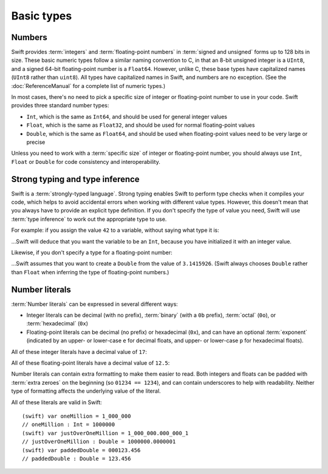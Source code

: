 Basic types
===========

Numbers
-------

Swift provides :term:`integers` and :term:`floating-point numbers` in :term:`signed and unsigned` forms up to 128 bits in size. These basic numeric types follow a similar naming convention to C, in that an 8-bit unsigned integer is a ``UInt8``, and a signed 64-bit floating-point number is a ``Float64``. However, unlike C, these base types have capitalized names (``UInt8`` rather than ``uint8``). All types have capitalized names in Swift, and numbers are no exception. (See the :doc:`ReferenceManual` for a complete list of numeric types.)

.. glossary::

	integers
		An integer is a whole number with no fractional component (such as ``42``, ``0`` and ``-23``).

	floating-point numbers
		A floating-point number (also known as a float) is a number with a fractional component (such as ``3.14159``, ``0.1`` or ``-273.15``).

	signed and unsigned
		Signed values can be positive or negative. Unsigned values can only be positive.

In most cases, there's no need to pick a specific size of integer or floating-point number to use in your code. Swift provides three standard number types:

* ``Int``, which is the same as ``Int64``, and should be used for general integer values
* ``Float``, which is the same as ``Float32``, and should be used for normal floating-point values
* ``Double``, which is the same as ``Float64``, and should be used when floating-point values need to be very large or precise

Unless you need to work with a :term:`specific size` of integer or floating-point number, you should always use ``Int``, ``Float`` or ``Double`` for code consistency and interoperability.

.. glossary::

	specific size
		Certain tasks may require you to be more specific about the type of number that you need. You might use a ``Float16`` to read 16-bit audio samples, or a ``UInt8`` when working with raw 8-bit byte data, for example.

Strong typing and type inference
--------------------------------

Swift is a :term:`strongly-typed language`. Strong typing enables Swift to perform type checks when it compiles your code, which helps to avoid accidental errors when working with different value types. However, this doesn't mean that you always have to provide an explicit type definition. If you don't specify the type of value you need, Swift will use :term:`type inference` to work out the appropriate type to use.

.. glossary::

	strongly-typed language
		Strongly-typed languages require you to be clear about the types of values and objects your code can work with. If some part of your code expects a string, for example, strong typing means that you can't accidentally pass it an integer by mistake.

	type inference
		Type inference is the ability for a compiler to automatically deduce the type of a particular expression at compile-time (rather than at run-time). The Swift compiler can often infer the type of a variable without the need for explicit type definitions, just by examining the values you provide.

For example: if you assign the value ``42`` to a variable, without saying what type it is:

.. testcode::

	(swift) var a = 42
	// a : Int = 42

…Swift will deduce that you want the variable to be an ``Int``, because you have initialized it with an integer value.

Likewise, if you don't specify a type for a floating-point number:

.. testcode::

	(swift) var pi = 3.1415926
	// pi : Double = 3.14159

…Swift assumes that you want to create a ``Double`` from the value of ``3.1415926``. (Swift always chooses ``Double`` rather than ``Float`` when inferring the type of floating-point numbers.)

Number literals
---------------

:term:`Number literals` can be expressed in several different ways:

* Integer literals can be decimal (with no prefix), :term:`binary` (with a ``0b`` prefix), :term:`octal` (``0o``), or :term:`hexadecimal` (``0x``)
* Floating-point literals can be decimal (no prefix) or hexadecimal (``0x``), and can have an optional :term:`exponent` (indicated by an upper- or lower-case ``e`` for decimal floats, and upper- or lower-case ``p`` for hexadecimal floats).

.. glossary::

	number literals
		Number literals are fixed-value numbers included directly in your source code, such as ``42`` or ``3.14159``.

	binary
		Binary numbers are counted with two (rather than ten) basic units. They only ever contain the numbers ``0`` and ``1``. In binary notation, ``1`` is ``0b1``, and ``2`` is ``0b10``.

	octal
		Octal numbers are counted with eight (rather than ten) basic values. They only ever contain the numbers ``0`` to ``7``. In octal notation, ``7`` is ``0o7``, and ``8`` is ``0o10``.

	hexadecimal
		Hexadecimal numbers are counted with 16 (rather than ten) basic values. They contain the numbers ``0`` to ``9``, plus the letters ``A`` through ``F`` (to represent base units with values of ``10`` through ``15``). In hexadecimal notation, ``9`` is ``0x9``, ``10`` is ``0xA``, ``15`` is ``0xF``, and ``16`` is ``0x10``.

	exponent
		Floating-point values with an exponent are of the form ‘*[number]* shifted by *[exponent]* decimal places’ (such as ``1.25e2``). All the exponent does is to shift the number right or left by that many decimal places. Positive exponents move the number to the left; negative exponents move it to the right. So, ``1.25e2`` means ‘``1.25`` shifted ``2`` places to the left’ (aka ``125.0``), and ``1.25e-2`` means ‘``1.25`` shifted ``2`` places to the right’ (aka ``0.0125``).

All of these integer literals have a decimal value of ``17``:

.. testcode::

	(swift) var dec = 17
	// dec : Int = 17
	(swift) var bin = 0b10001	// 17 in binary notation
	// bin : Int = 17
	(swift) var oct = 0o21		// 17 in octal notation
	// oct : Int = 17
	(swift) var hex = 0x11		// 17 in hexadecimal notation
	// hex : Int = 17

All of these floating-point literals have a decimal value of ``12.5``:

.. testcode::

	(swift) var dec = 12.5
	// dec : Double = 12.5
	(swift) var exp = 1.25e1
	// exp : Double = 12.5
	(swift) var hex = 0xC.8p0
	// hex : Double = 12.5

Number literals can contain extra formatting to make them easier to read. Both integers and floats can be padded with :term:`extra zeroes` on the beginning (so ``01234 == 1234``), and can contain underscores to help with readability. Neither type of formatting affects the underlying value of the literal.

.. glossary::

	extra zeroes
		In C, adding an extra zero to the beginning of an integer literal indicates that the literal is in octal notation. This isn't the case in Swift. Always add the ``0o`` prefix if your numbers are in octal notation.

All of these literals are valid in Swift::

	(swift) var oneMillion = 1_000_000
	// oneMillion : Int = 1000000
	(swift) var justOverOneMillion = 1_000_000.000_000_1
	// justOverOneMillion : Double = 1000000.0000001
	(swift) var paddedDouble = 000123.456
	// paddedDouble : Double = 123.456

.. docnote:: Subjects to be covered in this section

	* Declaration syntax
	* Naming conventions
	* Integer types
	* Floating point types
	* Bool
	* Void
	* No suffixes for integers / floats
	* Lack of promotion and truncation
	* Lazy initialization
	* A brief mention of characters and strings
	* Tuples
	* Enums
	* Enum element patterns
	* Typealiases
	* Type inference
	* Type casting through type initializers
	* Metatypes and static functions on types
	* Optional types
	* Pattern binding
	* Literals
	* Immutability
	* (Don't redeclare objects within a REPL session)

.. docnote:: Metatypes and static functions

	Is this the right section for metatypes and static functions? My understanding (from an initial reading) is that they are roughly analogous to class methods in Objective-C, but can be implemented on any type; however, this may be a slightly over-complex concept for this early in the book.

.. refnote:: Language Reference: Integer Literals
  	:state: done

	Definition::

		integer_literal ::= [0-9][0-9_]*
		integer_literal ::= 0x[0-9a-fA-F][0-9a-fA-F_]*
		integer_literal ::= 0o[0-7][0-7_]*
		integer_literal ::= 0b[01][01_]*

	Integer literal tokens represent simple integer values of unspecified precision. They may be expressed in decimal, binary with the ``0b`` prefix, octal with the ``0o`` prefix, or hexadecimal with the ``0x`` prefix. Unlike C, a leading zero does not affect the base of the literal.
     
	Integer literals may contain underscores at arbitrary positions after the first digit. These underscores may be used for human readability and do not affect the value of the literal.
	
	::

		789
		0789

		1000000
		1_000_000

		0b111_101_101
		0o755

		0b1111_1011
		0xFB

.. refnote:: Language Reference: Floating Point Literals
	:state: partdone

	Definition::

		floating_literal ::= [0-9][0-9_]*\.[0-9][0-9_]*
		floating_literal ::= [0-9][0-9_]*\.[0-9][0-9_]*[eE][+-]?[0-9][0-9_]*
		floating_literal ::= [0-9][0-9_]*[eE][+-]?[0-9][0-9_]*
		floating_literal ::= 0x[0-9A-Fa-f][0-9A-Fa-f_]*(\.[0-9A-Fa-f][0-9A-Fa-f_]*)?[pP][+-]?[0-9][0-9_]*

	Floating point literal tokens represent floating point values of unspecified precision. Decimal and hexadecimal floating-point literals are supported.

	The integer, fraction, and exponent of a floating point literal may each contain underscores at arbitrary positions after their first digits. These underscores may be used for human readability and do not affect the value of the literal. Each part of the floating point literal must however start with a digit; ``1._0`` would be a reference to the ``_0`` member of ``1``.
	
	::

		1.0
		1000000.75
		1_000_000.75

		0x1.FFFFFFFFFFFFFp1022
		0x1.FFFF_FFFF_FFFF_Fp1_022

	We require a digit on both sides of the dot to allow lexing ``4.km`` as ``4 . km`` instead of ``4. km`` and for a series of dots to be an operator (for ranges). The regex for decimal literals is same as Java, and the one for hex literals is the same as C99, except that we do not allow a trailing suffix that specifies a precision.

.. refnote:: Types and Values: Introduction

	Swift includes a full gamut of basic data types built into the language and
	library and provides first-class support for defining new datatypes.  This
	chapter give a brief survey of the key types built into the in Swift language
	and standard library along with some usage information.

	One interesting note is that Swift follows its naming convention (which requires
	that type names be capitalized) even for builtin datatypes.  This means that,
	for example, the default integer type is named ``Int``, not ``int``.  This is a
	benefit for consistency, and follows from the fact that Swift allows builtin
	datatypes like Int to have user-defined extensions on them, just like other
	types.

.. refnote:: Types and Values: Integer Types
  	:state: done

	Like C, Swift supports 8, 16, 32, 64, and 128-bit integer in both signed and
	unsigned form, and supports the same basic operator set.  Swift names these
	types ``Int8``, ``UInt8``, ``Int16``, ``UInt16`` ... ``Int128``, ``UInt128``.
	To provide tidy code and optimize for the common case, Swift provides a standard
	``Int`` alias, which map to ``Int64``::

	  var x : Int8
	  var y : UInt128
	  var z : Int      // Is 64-bit.

	While Swift gives fine-grain control over integer widths, we want general code
	to just use Int as the default types everywhere.  Only code that is
	working with 8-bit bytes, 16-bit audio samples, or that is optimizing memory
	layout of arrays should worry about other widths.

	**Rationale:**  Swift eliminates the C "short" and "long" type specifiers in
	favor of explicit
	widths.  This helps make code more portable across architectures and platforms,
	makes code explicit about what it really needs, and obsoletes the wild 
	collection
	of "``int32_t``" style typedefs that are prolifically reinvented in C libraries.
	It also eliminates "char" as the name for its 8-bit type (``Char`` is distinct
	from integer types, and described later).

	Having "Int" be the one right default answer is important, and NSInteger and
	NSUInteger have worked well for Objective-C.  A 64-bit Int is large enough to
	represent all physical quantities, so we expect people to only need a specific
	custom type if they are micro-optimizing for performance or doing something with
	data that has a known range.

.. refnote:: Types and Values: No Integer Suffixes

	Swift uses type inference to know the width of integer literals, so it does not
	use suffixes like "10ull" to designate the width of a literal::

	  var x : Int128
	  var y : UInt8
	  foo(x / 42)   // 42 has type Int128
	  bar(y / 42)   // 42 has type UInt8

	Because the builtin integer types can have extensions (like any type), it is
	possible to implement "units" support in a library, allowing syntax like:

	  var distance = 42.km + 5.m

	When the language is farther along, we could consider standardizing such a
	feature as part of the standard library, or as an optional library.

.. refnote:: Types and Values: No Implicit Integer Promotions or Conversions

	Unlike C, Swift integer types do not allow silent `implicit conversions
	<http://en.wikipedia.org/wiki/Type_conversion#Implicit_type_conversion>`_ 
	between the types, so this code is diagnosed with an error::

	  var x : Int8
	  var y : Int16
	  y = x + 1          // error, type mismatch!
	  y = Int16(x + 1)   // ok!

	**Rationale:** Disallowing `implicit type conversions
	<http://en.wikipedia.org/wiki/Type_conversion#Implicit_type_conversion>`_ is a
	key decision that eliminates certain
	classes of security and functionality bugs.  We believe that several aspects of
	Swift combine to make this work well in practice (i.e., not requiring casts all
	over the place):

	  - Most code and APIs will take and work with Int.  Only code that is
		optimizing
		storage (e.g. arrays of pixel data) or that want a specific integer width
		(e.g. 16-bit sound sample processing) should use specific-width integers.
	  - Swift has strong type inference, and literals do not require suffixes.  This
		allows ``X = X+1`` to work regardless of which width or signedness X is.

	It is worth pointing out that C# also follows this design, and it has worked out
	well for them in practice.

.. refnote:: Types and Values: No Silent Truncation or Undefined Behavior

	Swift integers implicitly trap on overflow. This is a hard error. If one needs
	wrapping or truncation, then one can use the "masking" form of the arithmetic
	operator by placing an ampersand before the operator. For example::

	  var x = Int.max() + 1  // overflow trap
	  var x = Int.min() - 1  // overflow trap
	  var x = Int.max() * 2  // overflow trap
	  var x = Int.min() / -1 // overflow trap
	  var x = y / 0          // overflow trap
	  var x = y % 0          // overflow trap
	  var x = y &+ z         // "masks" the result of '+'
	  var x = y &- z         // "masks" the result of '-'
	  var x = y &* z         // "masks" the result of '*'
	  var x = y &/ z         // "masks" the result of '/'
	  var x = y &% z         // "masks" the result of '%'

	**Rationale:** Disallowing silent truncation and undefined behavior defines away
	entire classes of bugs and security problems.

	Note:

	  - The result of x &% 0 is zero.
	  - The result of x &/ 0 is zero. Trivia: This is consistent with C on PowerPC.
	  - The result of T.min() &/ -1 is T.min(). This is consistent with
		1) temporarily using a larger type and then truncating the result
		2) "-x == x" if x == T.min()

.. refnote:: Types and Values: Separators in Literals
  	:state: done

	Swift numeric literals may contain underscores as separators. These separators
	don't affect the value of the literal, but can aid readability and make typos
	more apparent in long literals::

	  var billion = 1_000_000_000
	  var MAXINT = 0x7FFF_FFFF_FFFF_FFFF

.. refnote:: Types and Values: Floating Point Types
  	:state: partdone

	Swift names its floating point types ``Float32``, ``Float64`` (and eventually
	``Float16``, ``Float80``, ``Float128``, etc).  In addition to these canonical
	names, the standard library provides aliases ``Float`` and ``Double`` (for 
	Float32 and Float64, respectively), which is what general code should use.  As
	with integers, implicit conversions between floating point types (and integer
	types) are not allowed.

	These types support the standard set of floating operations as C, and follow
	the same IEEE rules.  One extension beyond C is that Swift supports the ``%``
	operation.

	Like integer literals, floating-point literals in Swift do not require ``f``
	or ``L`` suffixes and infer their type from context::

	  // The literals inside vertexArray are automatically single-precision.
	  var vertexArray : Float32[] = [
		-1.0,    0.0,
		-0.707, -0.707,
		 0.0,   -1.0,
		 0.707, -0.707,
		 1.0,    0.0,
		 0.707, -0.707,
		 0.0,   -1.0,
		-0.707, -0.707
	  ]

	Integer literals may also infer a floating-point type from context, so the
	above could also be written::

	  var vertexArray : Float32[] = [
		-1,        0,
		-sqrt(2), -sqrt(2),
		 0,       -1,
		/* etc. */
	  ]

	Floating-point literals may also contain underscore separators::

	  var price = 1_999.99
	  var SMALLEST_DENORM = 0x0.0000_0000_0000_1p-1022

	**Rationale:** General code will use ``Float`` and ``Double`` everywhere, just
	like code uses ``float`` and ``double`` in C.

	**Commentary:** We expect Swift to interoperate with a lot of C APIs (e.g.
	CoreGraphics) that uses its own floating point value typedefs (e.g. CGFloat).
	Notably, CGFloat is target-specific and sometimes is actually 64-bits.  This
	means that, just like in C and Objective-C, that ``float`` and ``CGFloat``
	should be treated as different types by the programmer.  The decision about what
	Swift does with Float and Double is completely independent of what CGFloat does
	for a particular target architecture.

.. refnote:: Types and Values: Bool

	The ``Bool`` type has exactly two possible values: ``true`` and ``false``.  The
	type behaves the same ways as _Bool/bool do in C99 and C++, and support the same
	operators.  One notable difference between Swift and C is that the lack of
	implicit conversions to Bool mean that you cannot use integer values directly in
	control flow statements::

	  if 1 {} // error: Int is not a boolean type
	  if true {} // ok
	  if 1 != 0 {} // ok

	  var anInt : Int
	  if anInt {} // error: Int is not a boolean type
	  if anInt != 0 {} // ok

	**Rationale:** Without source-level compatibility to worry about, it is
	straight-forward to have and enforce bool cleanliness onto Swift code.  This
	defines away a large number of subtle bugs that Clang has grown warnings for
	over the years, and has very few drawbacks.

	We currently do not allow reference types in a boolean context.  We believe that
	forcing ``if obj != nil {`` instead of allowing ``if obj {`` improves readabilty
	with very little cost to expressiveness, but may reverse this if it is too
	unwieldy in practice.

.. refnote:: Types and Values: Tuples

	Swift provides built-in tuples, which make it easy to compose multiple
	values together::

	  (swift) var t1 = (3.14159, "Pi")
	  // t1 : (Double, String) = (3.14159, "Pi")

	Here, ``t1`` is a tuple containing a ``Double`` and a ``String``. One
	can access the elements using constant integer values, e.g.::

	  (swift) t1.0
	  // r0 : Double = 3.14159
	  (swift) t1.1
	  // r1 : String = "Pi"

	The elements of tuples can also be named, which makes access to them
	more readable::

	  (swift) var t2 = (value:3.14159, name:"Pi")
	  // t2 : (value : Double, name : String) = (3.14159, "Pi")
	  (swift) t2.name
	  // r2 : String = "Pi"
	  (swift) t2.value
	  // r3 : Double = 3.14159

	Tuples can be used as values anywhere, which includes using them to
	support multiple return values::

	  (swift) func divmod(x : Int, y : Int) -> (quotient : Int, remainder : Int) {
				return (x / y, x % y)
			  }
	  (swift) divmod(22, 7)
	  // r0 : (quotient : Int, remainder : Int) = (3, 1)

	Tuples also show up when using dictionaries, because iteration over a
	dictionary produces a sequence of key/value tuples::

	  (swift) var dict = ["Hello" : 1, "Swift" : 2, "World" : 3]
	  // dict : Dictionary = ["Swift" : 2, "World" : 3, "Hello" : 1]
	  (swift) for t in dict {
				print("\(t.key) => \(t.value)\n")
			  }
	  Swift => 2
	  World => 3
	  Hello => 1

	Further, one can use patterns to decompose a tuple into separate
	variables, either when declaring variables or iterating through a
	container::

	  (swift) var (quot, rem) = divmod(22, 7)
	  // (quot, rem) : (quotient : Int, remainder : Int) = (3, 1)
	  (swift) for (key, value) in dict {
				print("\(key) => \(value)\n")
			  }
	  Swift => 2
	  World => 3
	  Hello => 1

	Tuples can have any number of elements, including zero. In fact, the
	``Void`` type is simply an alias of the empty tuple type ``()``::

	  typealias Void = ()

.. refnote:: Types and Values: Enumerations

	Enumerations in Swift are described using the same ``enum`` declaration as C.
	A minor difference is that the ``case`` keyword is used to introduce enumerated
	values. A simple ``Color`` enumeration could be described as::

	  enum Color { case red, green, blue }

	The color values are accessible using the ``.`` operator::

	  var c = Color.red

	However, when there is contextual type information (e.g., we know that
	we need a ``Color`` here), we can drop the ``Color`` before the
	``.``. For example, we can re-assign ``c`` with::

	  c = .blue

	Unlike in C or C++, there are no implicit conversions between enumerations and
	integer values.  Swift enums also allow any (or all) of the cases to have
	values associated with them::

	  enum Variant {
		case integer(Int)
		case floating(Double)
		case string(String)
	  }

	To create a value, one selects one of the options (``integer``,
	``floating``, ``string``) and provides it with a value of the stored
	type::

	  var v = Variant.integer(5)
	  v = .string("hello")

	This gives an effect similar to C unions, but is type safe, meaning that one
	can only access the value corresponding to the currently active choice: if
	``v`` contains a ``string`` (at run time), then only the string value
	can be accessed. The value is accessed by pattern-matching the enum value
	in a ``switch`` statement::

	  switch v {
	  case .integer(var n):
		println("integer value \(n)")
	  case .string(var s):
		println("string value \(s)")
	  }

.. refnote:: Lexical Structure: Identifiers and Operators

	Basic identifiers (e.g. used for variable, function and type names) in Swift
	follow the regular expression ``[a-zA-Z_][a-zA-Z0-9_]*``. Unicode alphanumeric
	and combining characters can also be used in identifiers::

	  var one = 1
	  var _0 = one - one
	  var π = 3.14159

	  protocol Mathematician {
		var erdősNumber : Int
	  }

	  class Животное { }
	  class Собака : Животное { }
	  class Кошка : Животное { }

	For operators, Swift uses the ``/=-+*%<>!&|^~.`` punctuation characters in various
	combinations.

	.. TODO: DollarIdent is $[0-9a-zA-Z_$]*

.. refnote:: Lexical Structure: Integer Literals
  	:state: partdone

	Literal integers may be written in decimal, hexidecimal, octal or binary form,
	following one of these regular expressions::

	   integer_literal  ::= [0-9][0-9_]*
	   integer_literal  ::= 0x[0-9a-fA-F][0-9a-fA-F_]*
	   integer_literal  ::= 0o[0-7][0-7_]*
	   integer_literal  ::= 0b[01][01_]*

	Unlike in C, integers that start with a 0 (such as ``01234``) are not implicitly
	octal.  This means that ``01234 == 1234`` in Swift, not ``01234 == 668`` as in
	C.  To write an octal identifier, you must use the 0o prefix (e.g. ``0o1234``)
	which makes the code more explicit and avoids a class of accidental errors.

	If no other type is inferred, integer literals default to type ``Int``.  These
	are equivalent::

	  var x = 4
	  var x : Int = 4

	Swift does not use suffixes (e.g. `42ULL`) to denote literals of a specific
	type.  These are generally unnecessary with Swift's strong type inference, and
	an explicit type can be provided with a type cast if needed.  These
	are three equivalent ways to achieve the same thing::

	  var x1 : Int8 = 4
	  var x2 = Int8(4)
	  var x3 : Int8; x3 = 4

	Swift allows the use of the underscore character as a digit separator,
	so you can write large, easy to read literals, such as ``1_000_000``.

.. refnote:: Lexical Structure: Floating Point Literals
  	:state: partdone

	Floating point literals follow one of these regular expressions::

	   floating_literal ::= [0-9][0-9]_*\.[0-9][0-9_]*
	   floating_literal ::= [0-9][0-9]*\.[0-9][0-9_]*[eE][+-]?[0-9][0-9_]*
	   floating_literal ::= [0-9][0-9_]*[eE][+-]?[0-9][0-9_]*
	   floating_literal ::= 0x[0-9A-Fa-f][0-9A-Fa-f_]*
							  (\.[0-9A-Fa-f][0-9A-Fa-f_]*)?[pP][+-]?[0-9][0-9_]*

	We require a digit on both sides of the dot to allow lexing ``4.km`` as
	``4 . km`` instead of ``4. km`` and for a series of dots to be an operator (for
	ranges).  The regex for decimal literals is same as Java, and the one for
	hex literals is the same as C99, except that we do not allow a trailing
	suffix that specifies a precision.

	If no type is inferred, floating point literals default to having type
	``Double``.  As with integer literals, suffixes are not used to select specific
	types (e.g. ``0.1f`` in C).

	As with integer literals, underscores may be used as separator characters
	in arbitrary positions, such as ``3.1415_9265_359`` to improve
	readability.

.. refnote:: Guided Tour: Declaration syntax

	In addition to the primary goals like safety and performance, Swift was also designed with consistency and clarity in mind. Wherever possible, the syntax follows the natural language order of expressing something. A variable declaration reads as *"declare a variable called X of type Y with initial value Z"*.

	Let's start by declaring a variable ``a`` of type ``Int`` with an initial value of ``42``::

		Welcome to swift.  Type ':help' for assistance.
		(swift) var a : Int = 42
		// a : Int = 42
		(swift)   

	Note that ``Int`` is capitalized. Swift follows the Objective-C naming convention consistently for all type names, including built-in types like ``Int`` and ``String``.

	As mentioned earlier, you can omit the type and it will be inferred automatically from the assigned value::

		(swift) var b = 10
		// b : Int = 10 
		(swift) 

	Variables can also be named using non-English letters::

		(swift) var 你好 = "你好世界"
		// 你好 : String = "你好世界"
		(swift) var π = 3.1415926535
		// π : Double = 3.14159

	The standard operators work as expected (note that Swift relies on consistent spacing around operators; see Statements and Expressions for the rationale)::

		(swift) var c = a + b
		// c : Int = 52
		(swift) c - b * a
		// Int = -368
		(swift) sin(π/2)
		// r1 : Double = 1.0

.. refnote:: Guided Tour: Tuples

	As well as simple value types, Swift also supports tuple types for ordered lists of elements.  The elements may be accessed with constant numeric indices::

		(swift) var t = (100, 200, 300)
		// t : (Int, Int, Int) = (100, 200, 300)
		(swift) t.0 + t.1 + t.2
		// r5 : Int = 600
		(swift)

	In this case, ``t`` is a 3-element tuple with integer values. A tuple can also have elements with different types::

		(swift) var u = (1, "hello", 3.14159)
		// u : (Int, String, Double) = (1, "hello", 3.14159)
		(swift) println(u.1)
		hello
		(swift) println(u.2)
		3.14159
		(swift)

	Tuples are useful in a variety of situations; Swift uses them as the foundation for passing arguments and returning values, for example. You can extract the elements into individual values::

		(swift) var (v, w, x) = u
		// (v, w, x) : (Int, String, Double) = (1, "hello", 3.14159)
		(swift) v
		// Int = 1
		(swift) w
		// String = "hello"
		(swift) x
		// Double = 3.14159
		(swift) 

	Alternatively, you can name the elements in a tuple::

		(swift) var y = (foo: 1, bar: "hello", baz: 3.14159)
		// y : (foo : Int, bar : String, baz : Double) = (1, "hello", 3.14159)
		(swift) 

	to make it even easier to extract or change the values::

		(swift) y.foo
		// Int = 1
		(swift) y.baz
		// Double = 3.14159
		(swift) y.bar = "bye"
		(swift) y
		// (foo : Int, bar : String, baz : Double) = (1, "bye", 3.14159)

.. refnote:: Guided Tour: Enums

	Swift supports ``enum`` types. Values of the enum are introduced with the
	``case`` keyword, and are scoped inside the enum type::

	  (swift) enum Color {
				case Red, Green, Blue
			  }
	  (swift) var c = Color.Green
	  // c : Color = .Green

	The type name can also be inferred from context if a case is referenced by a
	leading dot::

	  (swift) c = .Blue
	  (swift) c
	  // c : Color = .Blue

	Enum values can be used in ``switch`` statements, including in patterns. The
	compiler enforces exhaustiveness::

	  (swift) switch c {
			  case .Blue:
				println("blue")
			  case .Red:
			  case .Green:
				println("not blue")
			  }
	  blue

	Unlike a C enum, the cases of a switch don't need to be purely symbolic.
	A case can have data associated with itself::

	  (swift) union Path {
				case Point(Int, Int)
				case Line((Int, Int), (Int, Int))
			  }
	  (swift) var p : Path = .Point(0, 0)
	  // p : Path = .Point(0, 0)

	This data can then be pattern-matched and accessed when the case itself is
	matched::

	  (swift) func pathLength(p:Path) -> Double {
				switch p {
				case .Point(_):
				  return 0
				case .Line((var fx, var fy), (var tx, var ty)):
				  var dx = tx - fx
				  var dy = ty - fy
				  return sqrt(Double(dx*dx), Double(dy*dy))
				}
			  }
	  (swift) pathLength(.Point(219, 0))
	  // r0 : Double = 0
	  (swift) pathLength(.Line((0, 0), (3, 4)))
	  // r0 : Double = 5
